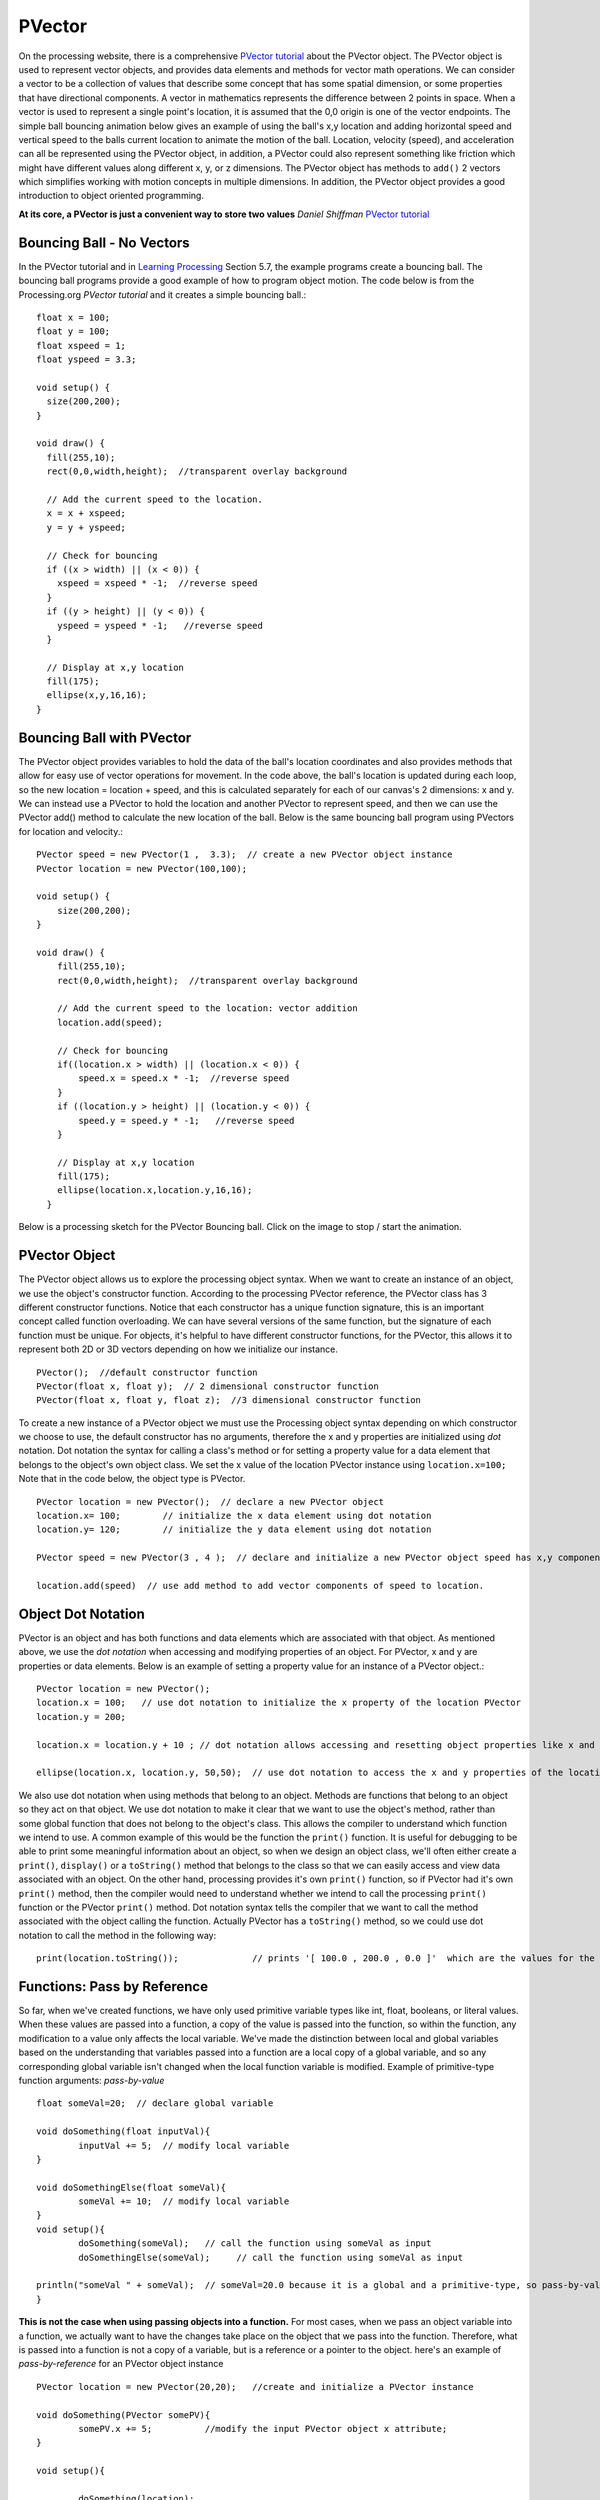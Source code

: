 .. _PVector:

========
PVector
========

On the processing website, there is a comprehensive `PVector tutorial`_ about the PVector object.  The PVector object is used to represent vector objects, and provides data elements and methods for vector math operations. We can consider a vector to be a collection of values that describe some concept that has some spatial dimension, or some properties that have directional components. A vector in mathematics represents the difference between 2 points in space.  When a vector is used to represent a single point's location, it is assumed that the 0,0 origin is one of the vector endpoints.  The simple ball bouncing animation below gives an example of using the ball's x,y location and adding horizontal speed and vertical speed to the balls current location to animate the motion of the ball.  Location, velocity (speed), and acceleration can all be represented using the PVector object, in addition, a PVector could also represent something like friction which might have different values along different x, y, or z dimensions.  The PVector object has methods to ``add()`` 2 vectors which simplifies working with motion concepts in multiple dimensions.  In addition, the PVector object provides a good introduction to object oriented programming.

**At its core, a PVector is just a convenient way to store two values** `Daniel Shiffman`  `PVector tutorial`_

Bouncing Ball - No Vectors
===========================

In the PVector tutorial and in `Learning Processing`_ Section 5.7, the example programs create a bouncing ball. The bouncing ball programs provide a good example of how to program object motion.
The code below is from the Processing.org `PVector tutorial` and it creates a simple bouncing ball.::

	float x = 100;
	float y = 100;
	float xspeed = 1;
	float yspeed = 3.3;

	void setup() {
	  size(200,200);
	}

	void draw() {
	  fill(255,10);
	  rect(0,0,width,height);  //transparent overlay background

	  // Add the current speed to the location.
	  x = x + xspeed;   
	  y = y + yspeed;

	  // Check for bouncing
	  if ((x > width) || (x < 0)) {
	    xspeed = xspeed * -1;  //reverse speed
	  }
	  if ((y > height) || (y < 0)) {
	    yspeed = yspeed * -1;   //reverse speed
	  }

	  // Display at x,y location
	  fill(175);
	  ellipse(x,y,16,16);
	}
	
Bouncing Ball with PVector
===========================
	
The PVector object provides variables to hold the data of the ball's location coordinates and also provides methods that allow for easy use of vector operations for movement.  In the code above, the ball's location is updated during each loop, so the new location = location + speed, and this is calculated separately for each of our canvas's 2 dimensions: x and y.  We can instead use a PVector to hold the location and another PVector to represent speed, and then we can use the PVector add() method to calculate the new location of the ball. Below is the same bouncing ball program using PVectors for location and velocity.::  
	
	PVector speed = new PVector(1 ,  3.3);  // create a new PVector object instance
	PVector location = new PVector(100,100);  

	void setup() {
	    size(200,200);
	}

	void draw() {
	    fill(255,10);
	    rect(0,0,width,height);  //transparent overlay background

	    // Add the current speed to the location: vector addition
	    location.add(speed);

	    // Check for bouncing
	    if((location.x > width) || (location.x < 0)) {
	      	speed.x = speed.x * -1;  //reverse speed
	    }
	    if ((location.y > height) || (location.y < 0)) {
	      	speed.y = speed.y * -1;   //reverse speed
	    }

	    // Display at x,y location
	    fill(175);
	    ellipse(location.x,location.y,16,16);
	  }
	

Below is a processing sketch for the PVector Bouncing ball. Click on the image to stop / start the animation.

	.. raw:: html
	
		<div class="figure">
		<iframe width="228" height="280" scrolling="no" frameborder="0" src="http://www.openprocessing.org/sketch/184103/embed/?width=200&height=200&border=true"></iframe>	
		</div>
		
PVector Object
================

The PVector object allows us to explore the processing object syntax.  When we want to create an instance of an object, we use the object's constructor function.  According to the processing PVector reference, the PVector class has 3 different constructor functions. Notice that each constructor has a unique function signature, this is an important concept called function overloading.  We can have several versions of the same function, but the signature of each function must be unique. For objects, it's helpful to have different constructor functions, for the PVector, this allows it to represent both 2D or 3D vectors depending on how we initialize our instance. ::

 	PVector();  //default constructor function
	PVector(float x, float y);  // 2 dimensional constructor function
	PVector(float x, float y, float z);  //3 dimensional constructor function
	
To create a new instance of a PVector object we must use the Processing object syntax depending on which constructor we choose to use, the default constructor has no arguments, therefore the x and y properties are initialized using `dot` notation.  Dot notation the syntax for calling a class's method  or for setting a property value for a data element that belongs to the object's own object class.  We set the x value of the location PVector instance using ``location.x=100;``  Note that in the code below, the object type is PVector. ::

	PVector location = new PVector();  // declare a new PVector object
	location.x= 100;	// initialize the x data element using dot notation
	location.y= 120;	// initialize the y data element using dot notation
	
	PVector speed = new PVector(3 , 4 );  // declare and initialize a new PVector object speed has x,y components
	
	location.add(speed)  // use add method to add vector components of speed to location.

Object Dot Notation
====================

PVector is an object and has both functions and data elements which are associated with that object.  As mentioned above, we use the `dot notation` when accessing and modifying properties of an object.  For PVector, x and y are properties or data elements.  Below is an example of setting a property value for an instance of a PVector object.::

	PVector location = new PVector();
	location.x = 100;   // use dot notation to initialize the x property of the location PVector
	location.y = 200;   
	
	location.x = location.y + 10 ; // dot notation allows accessing and resetting object properties like x and y
	
	ellipse(location.x, location.y, 50,50);  // use dot notation to access the x and y properties of the location PVector object
	
We also use dot notation when using methods that belong to an object.  Methods are functions that belong to an object so they act on that object.  We use dot notation to make it clear that we want to use the object's method, rather than some global function that does not belong to the object's class.  This allows the compiler to understand which function we intend to use.  A common example of this would be the function the ``print()`` function.  It is useful for debugging to be able to print some meaningful information about an object, so when we design an object class, we'll often either create a ``print()``, ``display()`` or a ``toString()`` method that belongs to the class so that we can easily access and view data associated with an object.  On the other hand, processing provides it's own ``print()`` function, so if PVector had it's own ``print()`` method, then the  compiler would need to understand whether we intend to call the processing ``print()`` function or the PVector ``print()`` method.  Dot notation syntax tells the compiler that we want to call the method associated with the object calling the function.  Actually PVector has a ``toString()`` method, so we could use dot notation to call the method in the following way::

	print(location.toString());		 // prints '[ 100.0 , 200.0 , 0.0 ]'  which are the values for the x,y,z properties.


Functions:  Pass by Reference
==============================

So far, when we've created functions, we have only used primitive variable types like int, float, booleans, or literal values.  When these values are passed into a function, a copy of the value is passed into the function, so within the function, any modification to a value only affects the local variable.  We've made the distinction between local and global variables based on the understanding that variables passed into a function are a local copy of a global variable, and so any corresponding global variable isn't changed when the local function variable is modified. Example of  primitive-type function arguments: `pass-by-value` :: 

	float someVal=20;  // declare global variable
	
	void doSomething(float inputVal){
		inputVal += 5;  // modify local variable
	}
	
	void doSomethingElse(float someVal){
		someVal += 10;  // modify local variable
	}
	void setup(){
		doSomething(someVal);	// call the function using someVal as input
		doSomethingElse(someVal);     // call the function using someVal as input
	
	println("someVal " + someVal);  // someVal=20.0 because it is a global and a primitive-type, so pass-by-value appliees 
	}

**This is not the case when using passing objects into a function.**  For most cases, when we pass an object variable into a function, we actually want to have the changes take place on the object that we pass into the function.  Therefore, what is passed into a function is not a copy of a variable, but is a reference or a pointer to the object. here's an example of `pass-by-reference` for an PVector object instance ::

	PVector location = new PVector(20,20);   //create and initialize a PVector instance
	
	void doSomething(PVector somePV){
		somePV.x += 5;  	//modify the input PVector object x attribute;
	}
	
	void setup(){
	
		doSomething(location);
	
		println("location.x " + location.x); 	// 25.0  location.x was modified due to pass-by-reference
 	}

So now that we have had experience working with the PVector object, in the next section, let's create a very simple ball class so we can create ball objects. Then we'll move on to the example in chapter 8, however where the `Learning Processing`_ book creates a car class we will make a fish class. 


Questions:
===========
  
	1. Which of the following concepts can be represented by a PVector object?  location, velocity, friction, acceleration?
	
	2. What would be the value of location.x in the code below::
			
			PVector location=new PVector(5/2, 20);
			
	3. What would be the value of location.x in the code below::
		
			PVector location= new PVector( 5.0/2 , 20);
			



.. _PVector tutorial:  https://processing.org/tutorials/PVector/
.. _Learning Processing:  http://learningprocessing.com